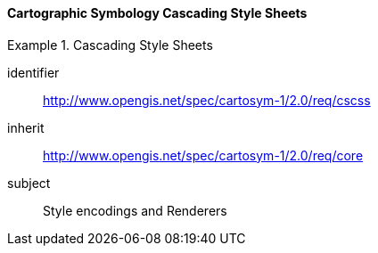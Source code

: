// NOTE: Including an extra heading level for conformance class alone in their section
==== Cartographic Symbology Cascading Style Sheets

[[rc_table-cscss]]

[requirements_class]
.Cascading Style Sheets
====
[%metadata]
identifier:: http://www.opengis.net/spec/cartosym-1/2.0/req/cscss
inherit:: http://www.opengis.net/spec/cartosym-1/2.0/req/core
subject:: Style encodings and Renderers
====

